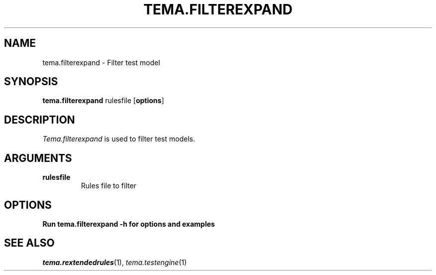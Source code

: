 .TH TEMA.FILTEREXPAND 1 local
.SH NAME
tema.filterexpand \- Filter test model
.SH SYNOPSIS
.B tema.filterexpand
rulesfile
.RB [ "options" ]
.SH DESCRIPTION
.I Tema.filterexpand
is used to filter test models.
.SH ARGUMENTS
.TP
.B rulesfile
Rules file to filter
.SH OPTIONS
.B Run tema.filterexpand -h for options and examples
.SH SEE ALSO
.IR tema.rextendedrules (1),
.IR tema.testengine (1)

